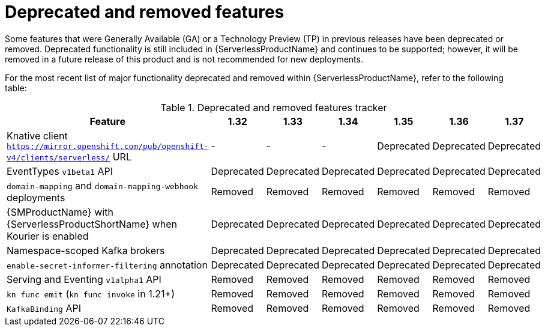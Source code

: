 // Module included in the following assemblies:
//
// * serverless/serverless-release-notes.adoc

:_content-type: REFERENCE
[id="serverless-deprecated-removed-features_{context}"]
= Deprecated and removed features

Some features that were Generally Available (GA) or a Technology Preview (TP) in previous releases have been deprecated or removed. Deprecated functionality is still included in {ServerlessProductName} and continues to be supported; however, it will be removed in a future release of this product and is not recommended for new deployments.

For the most recent list of major functionality deprecated and removed within {ServerlessProductName}, refer to the following table:

.Deprecated and removed features tracker
[cols="3,1,1,1,1,1,1",options="header"]
|====
|Feature 
|1.32
|1.33
|1.34
|1.35
|1.36
|1.37

|Knative client `https://mirror.openshift.com/pub/openshift-v4/clients/serverless/` URL
|-
|-
|-
|Deprecated
|Deprecated
|Deprecated

|EventTypes `v1beta1` API
|Deprecated
|Deprecated
|Deprecated
|Deprecated
|Deprecated
|Deprecated

|`domain-mapping` and `domain-mapping-webhook` deployments
|Removed
|Removed
|Removed
|Removed
|Removed
|Removed

|{SMProductName} with {ServerlessProductShortName} when Kourier is enabled
|Deprecated
|Deprecated
|Deprecated
|Deprecated
|Deprecated
|Deprecated

|Namespace-scoped Kafka brokers
|Deprecated
|Deprecated
|Deprecated
|Deprecated
|Deprecated
|Deprecated

|`enable-secret-informer-filtering` annotation
|Deprecated
|Deprecated
|Deprecated
|Deprecated
|Deprecated
|Deprecated

|Serving and Eventing `v1alpha1` API
|Removed
|Removed
|Removed
|Removed
|Removed
|Removed


|`kn func emit` (`kn func invoke` in 1.21+)
|Removed
|Removed
|Removed
|Removed
|Removed
|Removed

|`KafkaBinding` API
|Removed
|Removed
|Removed
|Removed
|Removed
|Removed

|====
